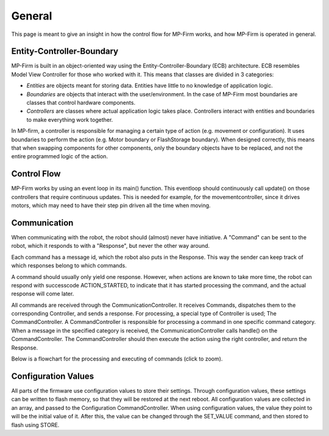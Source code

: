 General
=====================

This page is meant to give an insight in how the control flow for MP-Firm works, and how MP-Firm is operated in general.


Entity-Controller-Boundary
-----------------------------

MP-Firm is built in an object-oriented way using the Entity-Controller-Boundary (ECB) architecture. ECB resembles Model View Controller
for those who worked with it. This means that classes are divided in 3 categories:

- *Entities* are objects meant for storing data. Entities have little to no knowledge of application logic.
- *Boundaries* are objects that interact with the user/environment. In the case of MP-Firm most boundaries are classes that control hardware components.
- *Controllers* are classes where actual application logic takes place. Controllers interact with entities and boundaries to make everything work together.

In MP-firm, a controller is responsible for managing a certain type of action (e.g. movement or configuration). It
uses boundaries to perform the action (e.g. Motor boundary or FlashStorage boundary). When designed correctly,
this means that when swapping components for other components,
only the boundary objects have to be replaced, and not the entire programmed logic of the action.



Control Flow
--------------

MP-Firm works by using an event loop in its main() function. This eventloop should continuously call update() on those controllers
that require continuous updates. This is needed for example, for the movementcontroller, since it drives motors, which may need
to have their step pin driven all the time when moving.





Communication
----------------

When communicating with the robot, the robot should (almost) never have initiative. A "Command" can be sent to the robot, which it responds
to with a "Response", but never the other way around.

Each command has a message id, which the robot also puts in the Response. This way the sender can keep track of which responses
belong to which commands.

A command should usually only yield one response. However, when actions are known to take more time, the robot can
respond with successcode ACTION_STARTED, to indicate that it has started processing the command, and
the actual response will come later.

All commands are received through the CommunicationController. It receives Commands, dispatches them to the corresponding Controller, and sends a response.
For processing, a special type of Controller is used; The CommandController. A CommandController is responsible for processing
a command in one specific command category. When a message in the specified category is received, the CommunicationController calls handle()
on the CommandController. The CommandController should then execute the action using the right controller, and return the Response.

Below is a flowchart for the processing and executing of commands (click to zoom).


.. image:: /_static/FlowDiagram_Communication.png
	:target: ../_static/FlowDiagram_Communication.png



Configuration Values
-----------------------

All parts of the firmware use configuration values to store their settings. Through configuration values, these
settings can be written to flash memory, so that they will be restored at the next reboot. All configuration values are
collected in an array, and passed to the Configuration CommandController. When using configuration values, the value they point
to will be the initial value of it. After this, the value can be changed through the SET_VALUE command, and then stored to flash
using STORE.